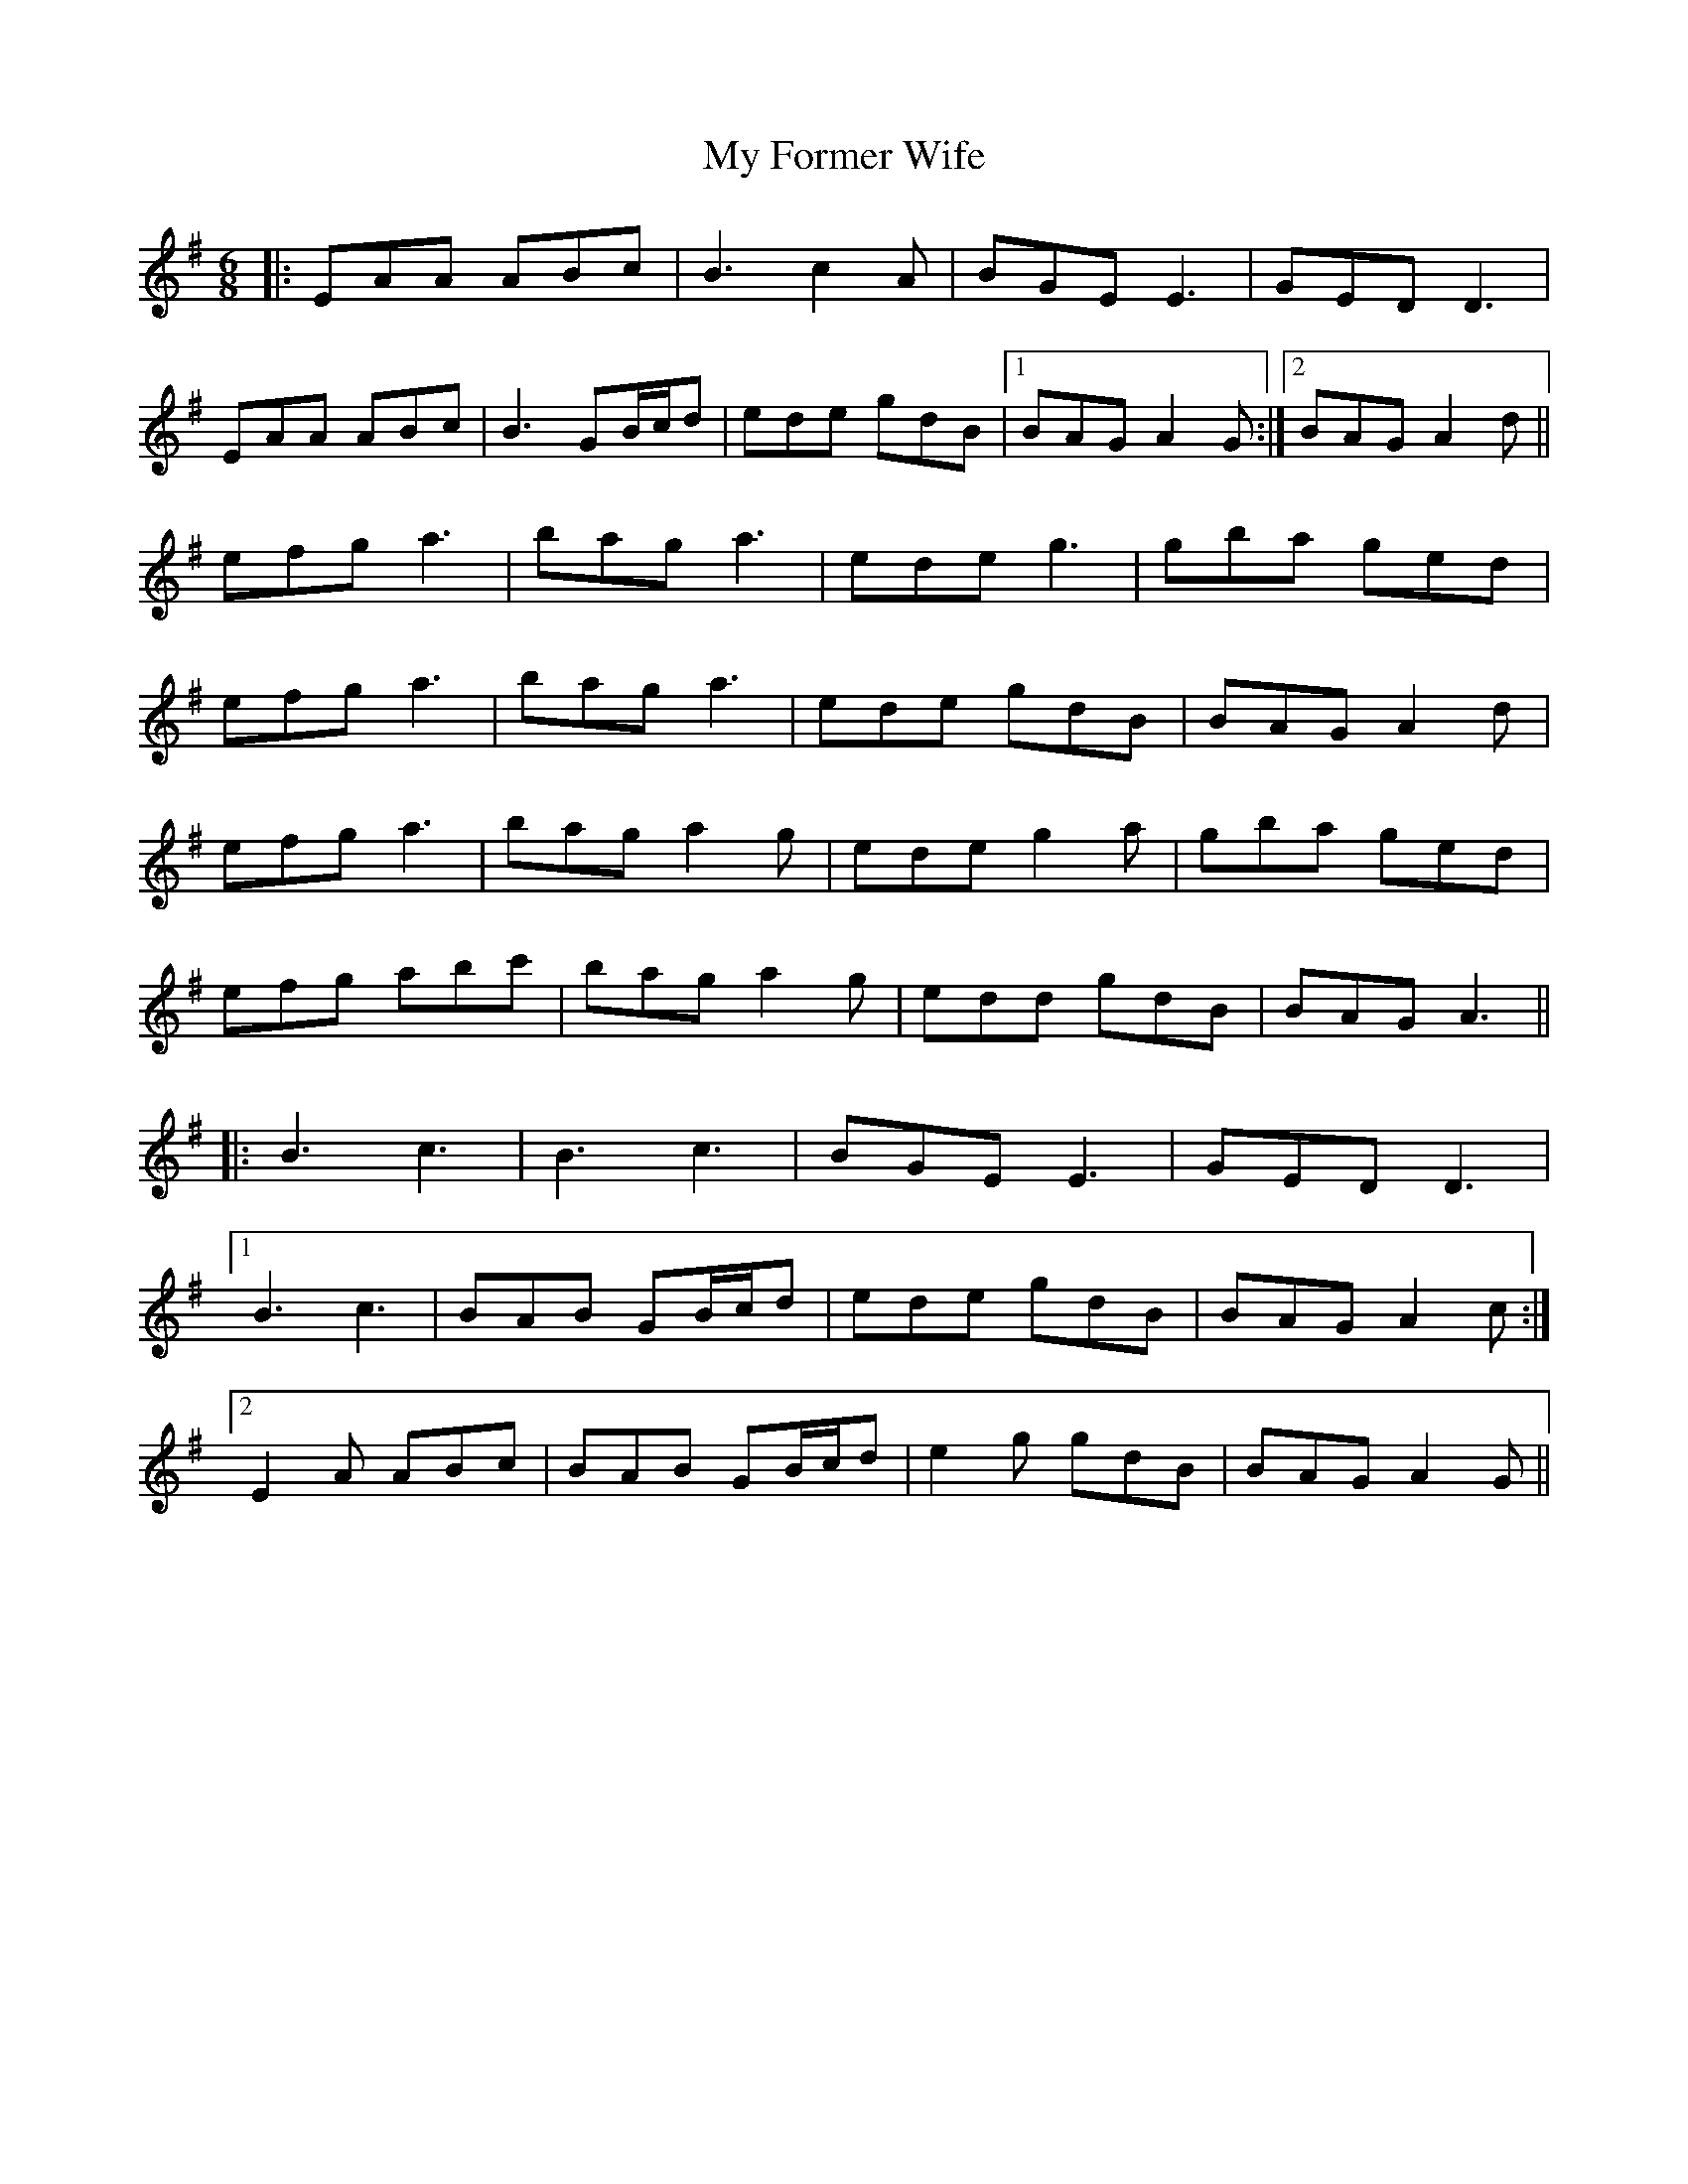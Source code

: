 X: 28733
T: My Former Wife
R: jig
M: 6/8
K: Adorian
|:EAA ABc|B3 c2A|BGE E3|GED D3|
EAA ABc|B3 GB/c/d|ede gdB|1 BAG A2G:|2 BAG A2d||
efg a3|bag a3|ede g3|gba ged|
efg a3|bag a3|ede gdB|BAG A2d|
efg a3|bag a2g|ede g2a|gba ged|
efg abc'|bag a2g|edd gdB|BAG A3||
|:B3 c3|B3 c3|BGE E3|GED D3|
[1 B3 c3|BAB GB/c/d|ede gdB|BAG A2c:|
[2 E2A ABc|BAB GB/c/d|e2g gdB|BAG A2G||

